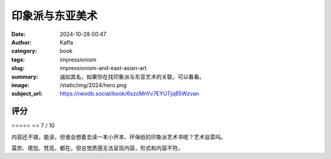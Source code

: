 印象派与东亚美术
########################################################

:date: 2024-10-28 00:47
:author: Kaffa
:category: book
:tags: impressionism
:slug: impressionism-and-east-asian-art
:summary: 诚如其名，如果你在找印象派与东亚艺术的关联，可以看看。
:image: /static/img/2024/hero.png
:subject_url: https://neodb.social/book/6szcMnYv7EYUTjq85Wzvan


评分
====================

⭐⭐⭐⭐⭐
⭐⭐
7 / 10


内容还不错，能读，但谁会想着去读一本小开本、环保纸的印象派艺术书呢？艺术韭菜吗。

莫奈、德加、梵高，都在，但总觉质感无法呈现内容，形式和内容不符。
